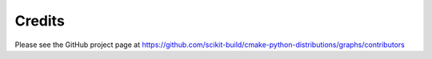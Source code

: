 =======
Credits
=======

Please see the GitHub project page at https://github.com/scikit-build/cmake-python-distributions/graphs/contributors
